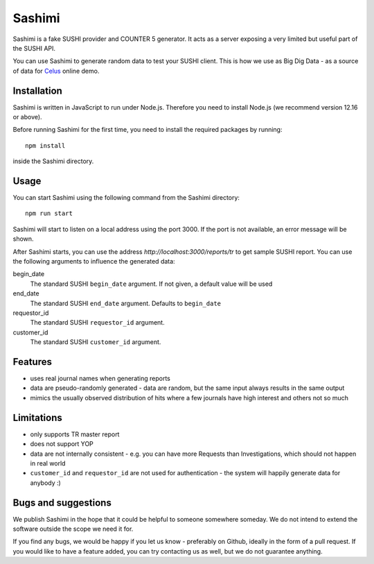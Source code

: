 =======
Sashimi
=======

Sashimi is a fake SUSHI provider and COUNTER 5 generator. It acts as a server exposing a very
limited but useful part of the SUSHI API.

You can use Sashimi to generate random data to test your SUSHI client. This is how we
use as Big Dig Data - as a source of data for `Celus <https://www.celus.net/>`_ online demo.


Installation
============

Sashimi is written in JavaScript to run under Node.js. Therefore you need to install Node.js
(we recommend version 12.16 or above).

Before running Sashimi for the first time, you need to install the required packages by running::

    npm install

inside the Sashimi directory.


Usage
=====

You can start Sashimi using the following command from the Sashimi directory::

    npm run start

Sashimi will start to listen on a local address using the port 3000. If the port is not available,
an error message will be shown.

After Sashimi starts, you can use the address `http://localhost:3000/reports/tr` to get sample
SUSHI report. You can use the following arguments to influence the generated data:

begin_date
  The standard SUSHI ``begin_date`` argument. If not given, a default value will be used

end_date
  The standard SUSHI ``end_date`` argument. Defaults to ``begin_date``

requestor_id
  The standard SUSHI ``requestor_id`` argument.

customer_id
  The standard SUSHI ``customer_id`` argument.


Features
========

* uses real journal names when generating reports
* data are pseudo-randomly generated - data are random, but the same input always results in the
  same output
* mimics the usually observed distribution of hits where a few journals have high interest and
  others not so much


Limitations
===========

* only supports TR master report
* does not support YOP
* data are not internally consistent - e.g. you can have more Requests than Investigations, which
  should not happen in real world
* ``customer_id`` and ``requestor_id`` are not used for authentication - the system will happily
  generate data for anybody :)


Bugs and suggestions
====================

We publish Sashimi in the hope that it could be helpful to someone somewhere someday. We do not
intend to extend the software outside the scope we need it for.

If you find any bugs, we would be happy if you let us know - preferably on Github, ideally in
the form of a pull request. If you would like to have a feature added, you can try contacting
us as well, but we do not guarantee anything.


